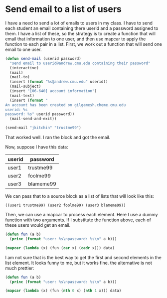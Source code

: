 * Send email to a list of users
  :PROPERTIES:
  :categories: emacs, emacs-lisp
  :date:     2014/01/13 18:41:55
  :updated:  2014/01/13 18:42:59
  :END:

I have a need to send a lot of emails to users in my class. I have to send each student an email containing there userid and a password assigned to them. I have a list of these, so the strategy is to create a function that will email that information to one user, and then use mapcar to apply the function to each pair in a list.  First, we work out a function that will send one email to one user.

#+BEGIN_SRC emacs-lisp
(defun send-mail (userid password)
  "send email to userid@andrew.cmu.edu containing their password"
  (interactive)
  (mail)
  (mail-to)
  (insert (format "%s@andrew.cmu.edu" userid))
  (mail-subject)
  (insert "[06-640] account information")
  (mail-text)
  (insert (format "
An account has been created on gilgamesh.cheme.cmu.edu
userid: %s
password: %s" userid password))
  (mail-send-and-exit))

(send-mail "jkitchin" "trustme99")
#+END_SRC

#+RESULTS:

That worked well. I ran the block and got the email. 

Now, suppose I have this data:
#+tblname: users
| userid | password  |
|--------+-----------|
| user1  | trustme99 |
| user2  | foolme99  |
| user3  | blameme99 |

We can pass that to a source block as a list of lists that will look like this:
#+BEGIN_EXAMPLE
 ((user1 trustme99) (user2 foolme99) (user3 blameme99))
#+END_EXAMPLE

Then, we can use a mapcar to process each element. Here I use a dummy function with two arguments. If I substitute the function above, each of these users would get an email.

#+BEGIN_SRC emacs-lisp :var data=users
(defun fun (a b)
  (princ (format "user: %s\npassword: %s\n" a b)))

(mapcar (lambda (x) (fun (car x) (cadr x))) data)
#+END_SRC

#+RESULTS:
: user: user1
: password: trustme99
: user: user2
: password: foolme99
: user: user3
: password: blameme99

I am not sure that is the best way to get the first and second elements in the list element. It looks funny to me, but it works fine. the alternative is not much prettier:

#+BEGIN_SRC emacs-lisp :var data=users
(defun fun (a b)
  (princ (format "user: %s\npassword: %s\n" a b)))

(mapcar (lambda (x) (fun (nth 0 x) (nth 1 x))) data)
#+END_SRC

#+RESULTS:
: user: user1
: password: trustme99
: user: user2
: password: foolme99
: user: user3
: password: blameme99
